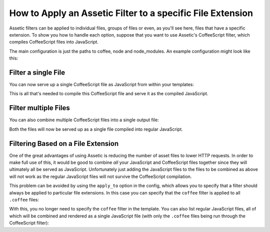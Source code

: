 .. index::
   single: Assetic; Apply filters

How to Apply an Assetic Filter to a specific File Extension
===========================================================

Assetic filters can be applied to individual files, groups of files or even,
as you'll see here, files that have a specific extension. To show you how
to handle each option, suppose that you want to use Assetic's CoffeeScript
filter, which compiles CoffeeScript files into JavaScript.

The main configuration is just the paths to coffee, node and node_modules.
An example configuration might look like this:

.. configuration-block::

    .. code-block:: yaml

        # app/config/config.yml
        assetic:
            filters:
                coffee:
                    bin:        /usr/bin/coffee
                    node:       /usr/bin/node
                    node_paths: [/usr/lib/node_modules/]

    .. code-block:: xml

        <!-- app/config/config.xml -->
        <assetic:config>
            <assetic:filter
                name="coffee"
                bin="/usr/bin/coffee/"
                node="/usr/bin/node/">
                <assetic:node-path>/usr/lib/node_modules/</assetic:node-path>
            </assetic:filter>
        </assetic:config>

    .. code-block:: php

        // app/config/config.php
        $container->loadFromExtension('assetic', array(
            'filters' => array(
                'coffee' => array(
                    'bin'  => '/usr/bin/coffee',
                    'node' => '/usr/bin/node',
                    'node_paths' => array('/usr/lib/node_modules/'),
                ),
            ),
        ));

Filter a single File
--------------------

You can now serve up a single CoffeeScript file as JavaScript from within your
templates:

.. configuration-block::

    .. code-block:: html+jinja

        {% javascripts '@AppBundle/Resources/public/js/example.coffee' filter='coffee' %}
            <script src="{{ asset_url }}" type="text/javascript"></script>
        {% endjavascripts %}

    .. code-block:: html+php

        <?php foreach ($view['assetic']->javascripts(
            array('@AppBundle/Resources/public/js/example.coffee'),
            array('coffee')
        ) as $url): ?>
            <script src="<?php echo $view->escape($url) ?>" type="text/javascript"></script>
        <?php endforeach ?>

This is all that's needed to compile this CoffeeScript file and serve it
as the compiled JavaScript.

Filter multiple Files
---------------------

You can also combine multiple CoffeeScript files into a single output file:

.. configuration-block::

    .. code-block:: html+jinja

        {% javascripts '@AppBundle/Resources/public/js/example.coffee'
                       '@AppBundle/Resources/public/js/another.coffee'
            filter='coffee' %}
            <script src="{{ asset_url }}" type="text/javascript"></script>
        {% endjavascripts %}

    .. code-block:: html+php

        <?php foreach ($view['assetic']->javascripts(
            array(
                '@AppBundle/Resources/public/js/example.coffee',
                '@AppBundle/Resources/public/js/another.coffee',
            ),
            array('coffee')
        ) as $url): ?>
            <script src="<?php echo $view->escape($url) ?>" type="text/javascript"></script>
        <?php endforeach ?>

Both the files will now be served up as a single file compiled into regular
JavaScript.

.. _cookbook-assetic-apply-to:

Filtering Based on a File Extension
-----------------------------------

One of the great advantages of using Assetic is reducing the number of asset
files to lower HTTP requests. In order to make full use of this, it would
be good to combine *all* your JavaScript and CoffeeScript files together
since they will ultimately all be served as JavaScript. Unfortunately just
adding the JavaScript files to the files to be combined as above will not
work as the regular JavaScript files will not survive the CoffeeScript compilation.

This problem can be avoided by using the ``apply_to`` option in the config,
which allows you to specify that a filter should always be applied to particular
file extensions. In this case you can specify that the ``coffee`` filter is
applied to all ``.coffee`` files:

.. configuration-block::

    .. code-block:: yaml

        # app/config/config.yml
        assetic:
            filters:
                coffee:
                    bin:        /usr/bin/coffee
                    node:       /usr/bin/node
                    node_paths: [/usr/lib/node_modules/]
                    apply_to:   "\.coffee$"

    .. code-block:: xml

        <!-- app/config/config.xml -->
        <assetic:config>
            <assetic:filter
                name="coffee"
                bin="/usr/bin/coffee"
                node="/usr/bin/node"
                apply_to="\.coffee$" />
                <assetic:node-paths>/usr/lib/node_modules/</assetic:node-path>
        </assetic:config>

    .. code-block:: php

        // app/config/config.php
        $container->loadFromExtension('assetic', array(
            'filters' => array(
                'coffee' => array(
                    'bin'      => '/usr/bin/coffee',
                    'node'     => '/usr/bin/node',
                    'node_paths' => array('/usr/lib/node_modules/'),
                    'apply_to' => '\.coffee$',
                ),
            ),
        ));

With this, you no longer need to specify the ``coffee`` filter in the template.
You can also list regular JavaScript files, all of which will be combined
and rendered as a single JavaScript file (with only the ``.coffee`` files
being run through the CoffeeScript filter):

.. configuration-block::

    .. code-block:: html+jinja

        {% javascripts '@AppBundle/Resources/public/js/example.coffee'
                       '@AppBundle/Resources/public/js/another.coffee'
                       '@AppBundle/Resources/public/js/regular.js' %}
            <script src="{{ asset_url }}" type="text/javascript"></script>
        {% endjavascripts %}

    .. code-block:: html+php

        <?php foreach ($view['assetic']->javascripts(
            array(
                '@AppBundle/Resources/public/js/example.coffee',
                '@AppBundle/Resources/public/js/another.coffee',
                '@AppBundle/Resources/public/js/regular.js',
            )
        ) as $url): ?>
            <script src="<?php echo $view->escape($url) ?>" type="text/javascript"></script>
        <?php endforeach ?>
